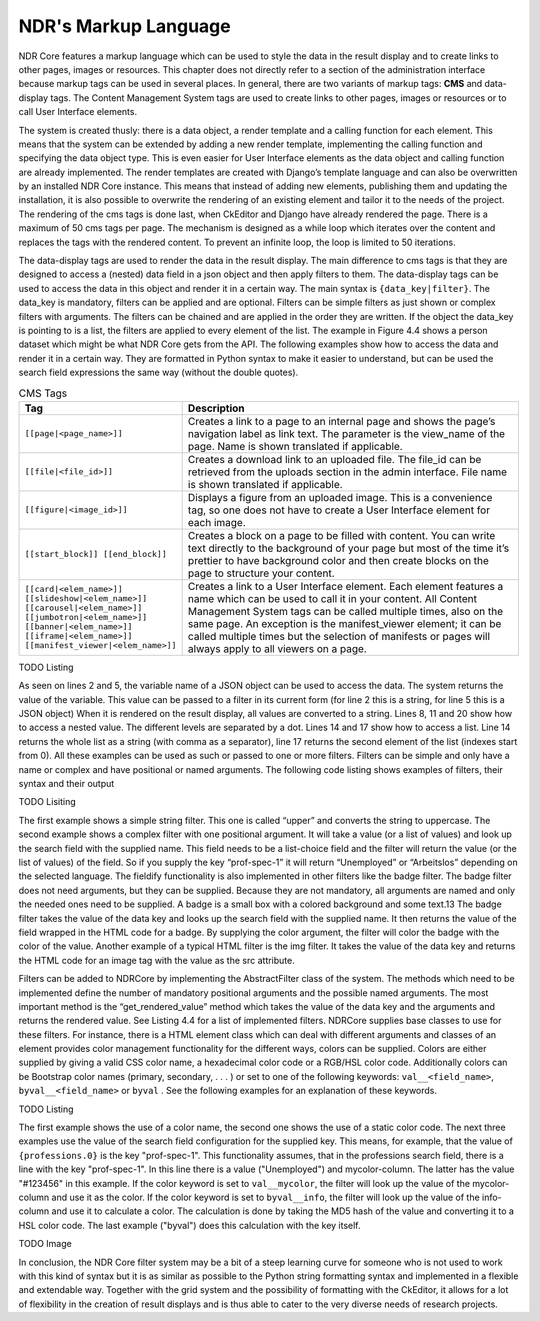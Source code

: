 NDR's Markup Language
=====================
NDR Core features a markup language which can be used to style the data in the result
display and to create links to other pages, images or resources. This chapter does not
directly refer to a section of the administration interface because markup tags can be
used in several places. In general, there are two variants of markup tags: **CMS** and
data-display tags. The Content Management System tags are used to create links to
other pages, images or resources or to call User Interface elements.

The system is created thusly: there is a data object, a render template and a calling
function for each element. This means that the system can be extended by adding a new
render template, implementing the calling function and specifying the data object type.
This is even easier for User Interface elements as the data object and calling function
are already implemented. The render templates are created with Django’s template
language and can also be overwritten by an installed NDR Core instance. This means
that instead of adding new elements, publishing them and updating the installation,
it is also possible to overwrite the rendering of an existing element and tailor it to the
needs of the project. The rendering of the cms tags is done last, when CkEditor and
Django have already rendered the page. There is a maximum of 50 cms tags per page.
The mechanism is designed as a while loop which iterates over the content and replaces
the tags with the rendered content. To prevent an infinite loop, the loop is limited to 50
iterations.

The data-display tags are used to render the data in the result display. The main difference
to cms tags is that they are designed to access a (nested) data field in a json object
and then apply filters to them. The data-display tags can be used to access the data in
this object and render it in a certain way. The main syntax is ``{data_key|filter}``. The
data_key is mandatory, filters can be applied and are optional. Filters can be simple
filters as just shown or complex filters with arguments. The filters can be chained and are
applied in the order they are written. If the object the data_key is pointing to is a list, the
filters are applied to every element of the list. The example in Figure 4.4 shows a person
dataset which might be what NDR Core gets from the API. The following examples
show how to access the data and render it in a certain way. They are formatted in Python
syntax to make it easier to understand, but can be used the search field expressions the
same way (without the double quotes).

.. list-table:: CMS Tags
   :widths: 30 70
   :header-rows: 1

   * - Tag
     - Description
   * - ``[[page|<page_name>]]``
     - Creates a link to a page to an internal page and shows the page’s navigation label as link text. The parameter is the view_name of the page. Name is shown translated if applicable.
   * - ``[[file|<file_id>]]``
     - Creates a download link to an uploaded file. The file_id can be retrieved from the uploads section in the admin interface. File name is shown translated if applicable.
   * - ``[[figure|<image_id>]]``
     - Displays a figure from an uploaded image. This is a convenience tag, so one does not have to create a User Interface element for each image.
   * - ``[[start_block]] [[end_block]]``
     - Creates a block on a page to be filled with content. You can write text directly to the background of your page but most of the time it’s prettier to have background color and then create blocks on the page to structure your content.
   * - ``[[card|<elem_name>]] [[slideshow|<elem_name>]] [[carousel|<elem_name>]] [[jumbotron|<elem_name>]] [[banner|<elem_name>]] [[iframe|<elem_name>]] [[manifest_viewer|<elem_name>]]``
     - Creates a link to a User Interface element. Each element features a name which can be used to call it in your content. All Content Management System tags can be called multiple times, also on the same page. An exception is the manifest_viewer element; it can be called multiple times but the selection of manifests or pages will always apply to all viewers on a page.

TODO Listing

As seen on lines 2 and 5, the variable name of a JSON object can be used to access
the data. The system returns the value of the variable. This value can be passed to a
filter in its current form (for line 2 this is a string, for line 5 this is a JSON object) When
it is rendered on the result display, all values are converted to a string. Lines 8, 11 and
20 show how to access a nested value. The different levels are separated by a dot. Lines
14 and 17 show how to access a list. Line 14 returns the whole list as a string (with
comma as a separator), line 17 returns the second element of the list (indexes start from
0). All these examples can be used as such or passed to one or more filters. Filters can
be simple and only have a name or complex and have positional or named arguments.
The following code listing shows examples of filters, their syntax and their output

TODO Lisiting

The first example shows a simple string filter. This one is called “upper” and converts the string to uppercase. The second example shows a complex filter with one
positional argument. It will take a value (or a list of values) and look up the search field
with the supplied name. This field needs to be a list-choice field and the filter will return
the value (or the list of values) of the field. So if you supply the key “prof-spec-1” it will
return “Unemployed” or “Arbeitslos” depending on the selected language. The fieldify
functionality is also implemented in other filters like the badge filter. The badge filter
does not need arguments, but they can be supplied. Because they are not mandatory, all
arguments are named and only the needed ones need to be supplied. A badge is a small
box with a colored background and some text.13 The badge filter takes the value of the
data key and looks up the search field with the supplied name. It then returns the value
of the field wrapped in the HTML code for a badge. By supplying the color argument,
the filter will color the badge with the color of the value. Another example of a typical
HTML filter is the img filter. It takes the value of the data key and returns the HTML
code for an image tag with the value as the src attribute.

Filters can be added to NDRCore by implementing the AbstractFilter class of the
system. The methods which need to be implemented define the number of mandatory
positional arguments and the possible named arguments. The most important method
is the “get_rendered_value” method which takes the value of the data key and the
arguments and returns the rendered value. See Listing 4.4 for a list of implemented filters.
NDRCore supplies base classes to use for these filters. For instance, there is a HTML
element class which can deal with different arguments and classes of an element provides
color management functionality for the different ways, colors can be supplied.
Colors are either supplied by giving a valid CSS color name, a hexadecimal color code
or a RGB/HSL color code. Additionally colors can be Bootstrap color names (primary, secondary, . . . )
or set to one of the following keywords: ``val__<field_name>``,
``byval__<field_name>`` or ``byval`` . See the following examples for an explanation of
these keywords.

TODO Listing

The first example shows the use of a color name, the second one shows the use of a
static color code. The next three examples use the value of the search field configuration
for the supplied key. This means, for example, that the value of ``{professions.0}`` is the
key "prof-spec-1". This functionality assumes, that in the professions search field, there
is a line with the key "prof-spec-1". In this line there is a value ("Unemployed") and
mycolor-column. The latter has the value "#123456" in this example. If the color keyword is
set to ``val__mycolor``, the filter will look up the value of the mycolor-column
and use it as the color. If the color keyword is set to ``byval__info``, the filter will look
up the value of the info-column and use it to calculate a color. The calculation is done
by taking the MD5 hash of the value and converting it to a HSL color code. The last
example ("byval") does this calculation with the key itself.

TODO Image

In conclusion, the NDR Core filter system may be a bit of a steep learning curve for
someone who is not used to work with this kind of syntax but it is as similar as possible
to the Python string formatting syntax and implemented in a flexible and extendable
way. Together with the grid system and the possibility of formatting with the CkEditor,
it allows for a lot of flexibility in the creation of result displays and is thus able to cater
to the very diverse needs of research projects.

